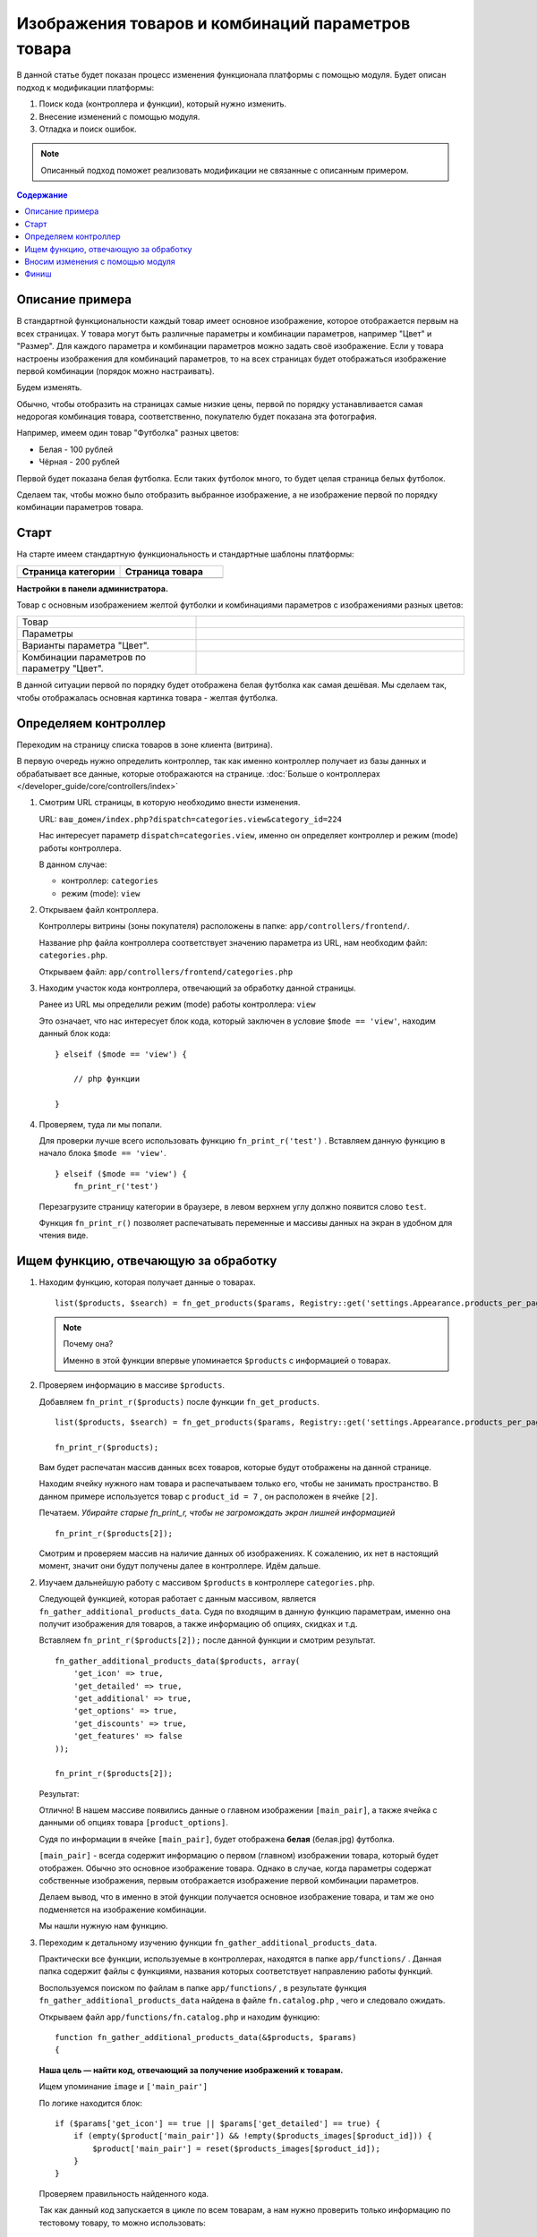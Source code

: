 **************************************************
Изображения товаров и комбинаций параметров товара
**************************************************

В данной статье будет показан процесс изменения функционала платформы с помощью модуля.
Будет описан подход к модификации платформы:

1.  Поиск кода (контроллера и функции), который нужно изменить.

2.  Внесение изменений с помощью модуля.

3.  Отладка и поиск ошибок.

.. note::

    Описанный подход поможет реализовать модификации не связанные с описанным примером.

.. contents:: Содержание
    :local: 
    :depth: 2

Описание примера  
----------------

В стандартной функциональности каждый товар имеет основное изображение, которое отображается первым на всех страницах. У товара могут быть различные параметры и комбинации параметров, например "Цвет" и "Размер". Для каждого параметра и комбинации параметров можно задать своё изображение. Если у товара настроены изображения для комбинаций параметров, то на всех страницах будет отображаться изображение первой комбинации (порядок можно настраивать). 

Будем изменять. 

Обычно, чтобы отобразить на страницах самые низкие цены, первой по порядку устанавливается самая недорогая комбинация товара, соответственно, покупателю будет показана эта фотография. 

Например, имеем один товар "Футболка" разных цветов:

*   Белая - 100 рублей
*   Чёрная - 200 рублей 

Первой будет показана белая футболка. Если таких футболок много, то будет целая страница белых футболок. 

Сделаем так, чтобы можно было отобразить выбранное изображение, а не изображение первой по порядку комбинации параметров товара.

Старт 
-----

На старте имеем стандартную функциональность и стандартные шаблоны платформы:

.. list-table::
    :header-rows: 1
    :widths: 30 30

    *   -   Страница категории

        -   Страница товара

    *   -   .. fancybox:: img/catalog_14.png
                :alt: Изображения списка товаров

        -   .. fancybox:: img/catalog_12.png
                :alt: Изображения списка товаров

**Настройки в панели администратора.**

Товар с основным изображением желтой футболки и комбинациями параметров с изображениями разных цветов:

.. list-table::
    :widths: 20 30

    *   -   Товар

        -   .. fancybox:: img/catalog_20.png
                :alt: Изображения списка товаров

    *   -   Параметры

        -   .. fancybox:: img/catalog_21.png
                :alt: Изображения списка товаров

    *   -   Варианты параметра "Цвет".

        -   .. fancybox:: img/catalog_24.png
                :alt: Изображения списка товаров

    *   -   Комбинации параметров по параметру "Цвет".

        -   .. fancybox:: img/catalog_23.png
                :alt: Изображения списка товаров

В данной ситуации первой по порядку будет отображена белая футболка как самая дешёвая. Мы сделаем так, чтобы отображалась основная картинка товара - желтая футболка.


Определяем контроллер 
---------------------

Переходим на страницу списка товаров в зоне клиента (витрина).

.. fancybox:: img/catalog_14.png
    :alt: Изображения списка товаров

В первую очередь нужно определить контроллер, так как именно контроллер получает из базы данных и обрабатывает все данные, которые отображаются на странице. :doc:`Больше о контроллерах </developer_guide/core/controllers/index>`

1.  Смотрим URL страницы, в которую необходимо внести изменения.
    
    URL: ``ваш_домен/index.php?dispatch=categories.view&category_id=224``

    Нас интересует параметр ``dispatch=categories.view``, именно он определяет контроллер и режим (mode) работы контроллера. 

    .. fancybox:: img/catalog_16.png
        :alt: Отображение списка товаров  

    В данном случае:

    *   контроллер: ``categories``
    *   режим (mode): ``view``

2.  Открываем файл контроллера.

    Контроллеры витрины (зоны покупателя) расположены в папке: ``app/controllers/frontend/``.

    Название php файла контроллера соответствует значению параметра из URL, нам необходим файл: ``categories.php``.

    Открываем файл: ``app/controllers/frontend/categories.php``

3.  Находим участок кода контроллера, отвечающий за обработку данной страницы. 

    Ранее из URL мы определили режим (mode) работы контроллера: ``view`` 

    Это означает, что нас интересует блок кода, который заключен в условие ``$mode == 'view'``, находим данный блок кода:

    ::

        } elseif ($mode == 'view') {

            // php функции

        }


4.  Проверяем, туда ли мы попали. 

    Для проверки лучше всего использовать функцию ``fn_print_r('test')`` . Вставляем данную функцию в начало блока ``$mode == 'view'``.

    ::

        } elseif ($mode == 'view') {
            fn_print_r('test')

    Перезагрузите страницу категории в браузере, в левом верхнем углу должно появится слово ``test``.

    .. fancybox:: img/catalog_17.png
        :alt: Отображение списка товаров  

    Функция ``fn_print_r()`` позволяет распечатывать переменные и массивы данных на экран в удобном для чтения виде.


Ищем функцию, отвечающую за обработку
-------------------------------------

1.  Находим функцию, которая получает данные о товарах. 

    ::

        list($products, $search) = fn_get_products($params, Registry::get('settings.Appearance.products_per_page'), CART_LANGUAGE);

    .. note:: Почему она?

        Именно в этой функции впервые упоминается ``$products`` с информацией о товарах.

2.  Проверяем информацию в массиве ``$products``.

    Добавляем ``fn_print_r($products)`` после функции ``fn_get_products``.

    ::

        list($products, $search) = fn_get_products($params, Registry::get('settings.Appearance.products_per_page'), CART_LANGUAGE);

        fn_print_r($products);

    Вам будет распечатан массив данных всех товаров, которые будут отображены на данной странице. 

    .. fancybox:: img/catalog_18.png
        :alt: Отображение списка товаров      

    Находим ячейку нужного нам товара и распечатываем только его, чтобы не занимать пространство. В данном примере используется товар с ``product_id = 7`` , он расположен в ячейке ``[2]``.

    Печатаем. *Убирайте старые fn_print_r, чтобы не загромождать экран лишней информацией*

    ::

        fn_print_r($products[2]);

    Смотрим и проверяем массив на наличие данных об изображениях. К сожалению, их нет в настоящий момент, значит они будут получены далее в контроллере. Идём дальше. 

2.  Изучаем дальнейшую работу с массивом ``$products`` в контроллере ``categories.php``. 

    Следующей функцией, которая работает с данным массивом, является ``fn_gather_additional_products_data``. Судя по входящим в данную функцию параметрам, именно она получит изображения для товаров, а также информацию об опциях, скидках и т.д. 

    Вставляем ``fn_print_r($products[2]);`` после данной функции и смотрим результат. 

    ::

        fn_gather_additional_products_data($products, array(
            'get_icon' => true,
            'get_detailed' => true,
            'get_additional' => true,
            'get_options' => true,
            'get_discounts' => true,
            'get_features' => false
        ));

        fn_print_r($products[2]);    

    Результат:

    .. fancybox:: img/catalog_19.png
        :alt: Отображение списка товаров      


    Отлично! В нашем массиве появились данные о главном изображении ``[main_pair]``, а также ячейка с данными об опциях товара ``[product_options]``.

    Судя по информации в ячейке ``[main_pair]``, будет отображена **белая** (белая.jpg) футболка.

    ``[main_pair]`` - всегда содержит информацию о первом (главном) изображении товара, который будет отображен. Обычно это основное изображение товара. Однако в случае, когда параметры содержат собственные изображения, первым отображается изображение первой комбинации параметров. 

    Делаем вывод, что в именно в этой функции получается основное изображение товара, и там же оно подменяется на изображение комбинации.

    Мы нашли нужную нам функцию.

3.  Переходим к детальному изучению функции ``fn_gather_additional_products_data``.

    Практически все функции, используемые в контроллерах, находятся в папке ``app/functions/`` . Данная папка содержит файлы с функциями, названия которых соответствует направлению работы функций.

    Воспользуемся поиском по файлам в папке ``app/functions/`` , в результате функция ``fn_gather_additional_products_data`` найдена в файле ``fn.catalog.php`` , чего и следовало ожидать.

    Открываем файл ``app/functions/fn.catalog.php`` и находим функцию:

    ::

        function fn_gather_additional_products_data(&$products, $params)
        {

    **Наша цель — найти код, отвечающий за получение изображений к товарам.**

    Ищем упоминание ``image`` и ``['main_pair']``

    По логике находится блок:

    ::

        if ($params['get_icon'] == true || $params['get_detailed'] == true) {
            if (empty($product['main_pair']) && !empty($products_images[$product_id])) {
                $product['main_pair'] = reset($products_images[$product_id]);
            }
        }

    Проверяем правильность найденного кода. 

    Так как данный код запускается в цикле по всем товарам, а нам нужно проверить только информацию по тестовому товару, то можно использовать:

    ::

        if ($params['get_icon'] == true || $params['get_detailed'] == true) {
            if (empty($product['main_pair']) && !empty($products_images[$product_id])) {
                $product['main_pair'] = reset($products_images[$product_id]);
            }
        }

        if ($product['product_id'] == 7) {
            fn_print_r($product['main_pair']);
        }   

    Тем самым на экран будет распечатана информация только товара с id = 7 .

    В результате видим, что получены данные о **желтом** (желтом.jpg) изображении для товара, а отображается белое. Значит где-то дальше будет изменено на белое из комбинации, таким образом, ищем код, который далее изменяет ``['main_pair']``.

    .. fancybox:: img/catalog_25.png
        :alt: Отображение списка товаров


    Чуть дальше в функции ``fn_gather_additional_products_data`` находится участок кода, который отвечает за получение параметров (опций) и их изображений:

    ::

        // Get product options images
        if (!empty($product['combination_hash']) && !empty($product['product_options'])) {
            $image = fn_get_image_pairs($product['combination_hash'], 'product_option', 'M', $params['get_icon'], $params['get_detailed'], CART_LANGUAGE);
            if (!empty($image)) {
                $product['main_pair'] = $image;
            }
        }

    Код ``$product['main_pair'] = $image;`` явно перезаписывает основное изображение на изображение из параметра (опции).

4.  Проверяем до и после найденного кода.

    .. code-block:: php
        :emphasize-lines: 2, 10, 16

        if ($product_id == 7) {
            fn_print_r('До', $product['main_pair']);
        }

                if (!empty($params['get_icon']) || !empty($params['get_detailed'])) {
                    // Get product options images
                    if (!empty($product['combination_hash']) && !empty($product['product_options'])) {
                        $image = fn_get_image_pairs($product['combination_hash'], 'product_option', 'M', $params['get_icon'], $params['get_detailed'], CART_LANGUAGE);
                        if (!empty($image)) {
                            $product['main_pair'] = $image;
                        }
                    }
                }

        if ($product_id == 7) {
            fn_print_r('После', $product['main_pair']);
        }

    Результат:

    .. fancybox:: img/catalog_26.png
        :alt: Отображение списка товаров

    Была ``желтая.jpg``, стала ``белая.jpg``

    Как видим, именно эта часть кода подменяет основное изображение на изображение комбинации параметра.

    .. important::

        Также Вы можете увидеть, что функция fn_print_r(), может печатать несколько параметров, переданных через запятую fn_print_r($a, $b, 1, 'текст');

    **Успех! Найдено место, которое нужно исправить**

Вносим изменения с помощью модуля
---------------------------------

Так как мы нашли участок кода, который нам нужно поправить для достижения цели, то стараемся это сделать с помощью модуля.

1.  Ищем способ внести изменения без вмешательства в платформу.

    Ищем ближайшие хуки выше и ниже места, в которое нужно внести изменение. 

    Ближайший хук сверху:

    .. code-block:: php 

        fn_set_hook('gather_additional_product_data_before_options', $product, $auth, $params);

    Ближайший хук снизу:

    .. code-block:: php

        fn_set_hook('gather_additional_product_data_before_discounts', $product, $auth, $params);

    Каждый php хук имеет название и список переменных, которые будут в нём доступны для изменения.

    Не всегда подойдут ближайшие хуки, так как в них может не быть необходимых данных. Иногда приходится использовать даже хуки из других функций.

    Когда хуки найдены, необходимо подключится и изменить функционал с их помощью.

    Вносим необходимые изменения с помощью модуля.

2.  Инициализация хуков в модуле.

    Будем использовать стандартный модуль "Мои изменения" (my_changes). Этот модуль является простой заготовкой, по умолчанию он не выполняет никаких функций и создан для практики и расширения функционала.

    Включите модуль "Мои изменения" в панели администратора. 

    Откройте папку ``app/addons/my_changes/``

    Создайте новый пустой файл: ``init.php`` 

    Внесите следующий код:

    .. code-block:: php 

        <?php

        if (!defined('BOOTSTRAP')) { die('Access denied'); }

        fn_register_hooks(
            'gather_additional_product_data_before_options',
            'gather_additional_product_data_before_discounts'
        );

    Данным кодом мы инициализировали два хука для нашего модуля. 

3.  Создаём функции, которые будут подключаться к хукам.

    Создайте новый пустой файл:

    ``app/addons/my_changes/func.php`` 

    Создайте две новые функции:

    .. code-block:: php 

        <?php

        if (!defined('BOOTSTRAP')) { die('Access denied'); }

        function fn_my_changes_gather_additional_product_data_before_options(&$product, &$auth, &$params)
        {
            // Для хука fn_set_hook('gather_additional_product_data_before_options', $product, $auth, $params)
        }

        function fn_my_changes_gather_additional_product_data_before_discounts(&$product, &$auth, &$params)
        {
            // Для хука fn_set_hook('gather_additional_product_data_before_discounts', $product, $auth, $params);
        } 
    
    Чтобы хук работал, его название должно состоять из **fn_идентификатор_модуля_название_хука(данные доступные в хуке)**.

    Обязательно добавляйте **&** для входящих параметров, если их необходимо изменить.
 
4.  Проверяем правильность подключения хуков. 

    Убираем все старые ``fn_print_r()`` и добавляем функции печати в хуки файла ``app/addons/my_changes/func.php``

    .. code-block:: php

        function fn_my_changes_gather_additional_product_data_before_options(&$product, &$auth, &$params)
        {
            fn_print_r('Первый хук', $product['product_id']);
        }

        function fn_my_changes_gather_additional_product_data_before_discounts(&$product, &$auth, &$params)
        {
            fn_print_r('Второй хук', $product['product_id']);
        } 

    В результате будут выведены на экран ID товаров:

    .. fancybox:: img/catalog_27.png
        :alt: Отображение списка товаров

    Так как сами хуки расположены внутри цикла функции ``fn_gather_additional_products_data``, который проходит по всем товарам, то и хуки сработают для каждого товара. Если хуки находятся вне цикла, Вам потребуется самостоятельно пройтись циклом по всем товарам и внести необходимые изменения. 

    В настоящий момент мы имеем:

    a)  Место, где есть информация об основном изображении (первый хук).

    б)  Место, где уже произошло изменение изображения (второй хук).

    Нам нужно каким-то образом сохранить информацию об изображении в первом хуке и вернуть её на её законное место во втором. 

5.  Получаем и сохраняем информацию об изображении в первом хуке.

    Как мы выяснили ранее, данная информация содержится в ячейке ``$product['main_pair']`` . Сохранять её будем также в массиве ``$product``, так как данная информация нам потребуется в рамках одного цикла.

    Сохраним значение ``$product['main_pair']`` в новую ячейку ``$product['original_image']``

    :: 

        function fn_my_changes_gather_additional_product_data_before_options(&$product, &$auth, &$params)
        {
            if (!empty($product['main_pair']) {
                $product['original_image'] = $product['main_pair'];
            }
        }    

    Проверим, существует ли ``$product['original_image']`` во втором хуке.

    :: 

        function fn_my_changes_gather_additional_product_data_before_options(&$product, &$auth, &$params)
        {
            fn_print_r($product['original_image']);
        }    

    В результате должны быть распечатаны массивы с информацией о картинках. 

    Если всё хорошо, то просто возвращаем ``$product['main_pair']`` из ``$product['original_image']``. 

    Нам необходимо, чтобы данные изменения работали только на странице категории. Для этого необходимо получить название контроллера в настоящий момент и добавить проверку.

    Данные о текущем запуске платформы доступны в ``Registry::get('runtime')``:

    ::

        use Tygh\Registry;

        // ...

        $controller = Registry::get('runtime.controller');


Финиш
-----

Должно получиться два файла в модуле my_changes:

1.  ``app/addons/my_changes/func.php``

    ::

        <?php

        use Tygh\Registry;

        if (!defined('BOOTSTRAP')) { die('Access denied'); }

        function fn_my_changes_gather_additional_product_data_before_options(&$product, &$auth, &$params)
        {
            $controller = Registry::get('runtime.controller');
            if ($controller == 'categories' && !empty($product['main_pair'])) {
                $product['original_image'] = $product['main_pair'];
            }
        }

        function fn_my_changes_gather_additional_product_data_before_discounts(&$product, &$auth, &$params)
        {
            $controller = Registry::get('runtime.controller');
            if ($controller == 'categories' && !empty($product['original_image'])) {
                $product['main_pair'] = $product['original_image'];
            }
        } 

2.  ``app/addons/my_changes/init.php``

    ::

        <?php

        if (!defined('BOOTSTRAP')) { die('Access denied'); }

        fn_register_hooks(
            'gather_additional_product_data_before_options',
            'gather_additional_product_data_before_discounts'
        );

3.  Выключите / включите модуль "Мои изменения" для проверки результата.

    .. list-table::
        :header-rows: 1
        :widths: 30 30

        *   -   Модуль выключён

            -   Модуль включен

        *   -   .. fancybox:: img/catalog_29.png
                    :alt: Изображения списка товаров

            -   .. fancybox:: img/catalog_28.png
                    :alt: Изображения списка товаров

Тот, кто прочитал до этого момента, будет приятно удивлён тому, что этим способом можно изменить очень многое. 
